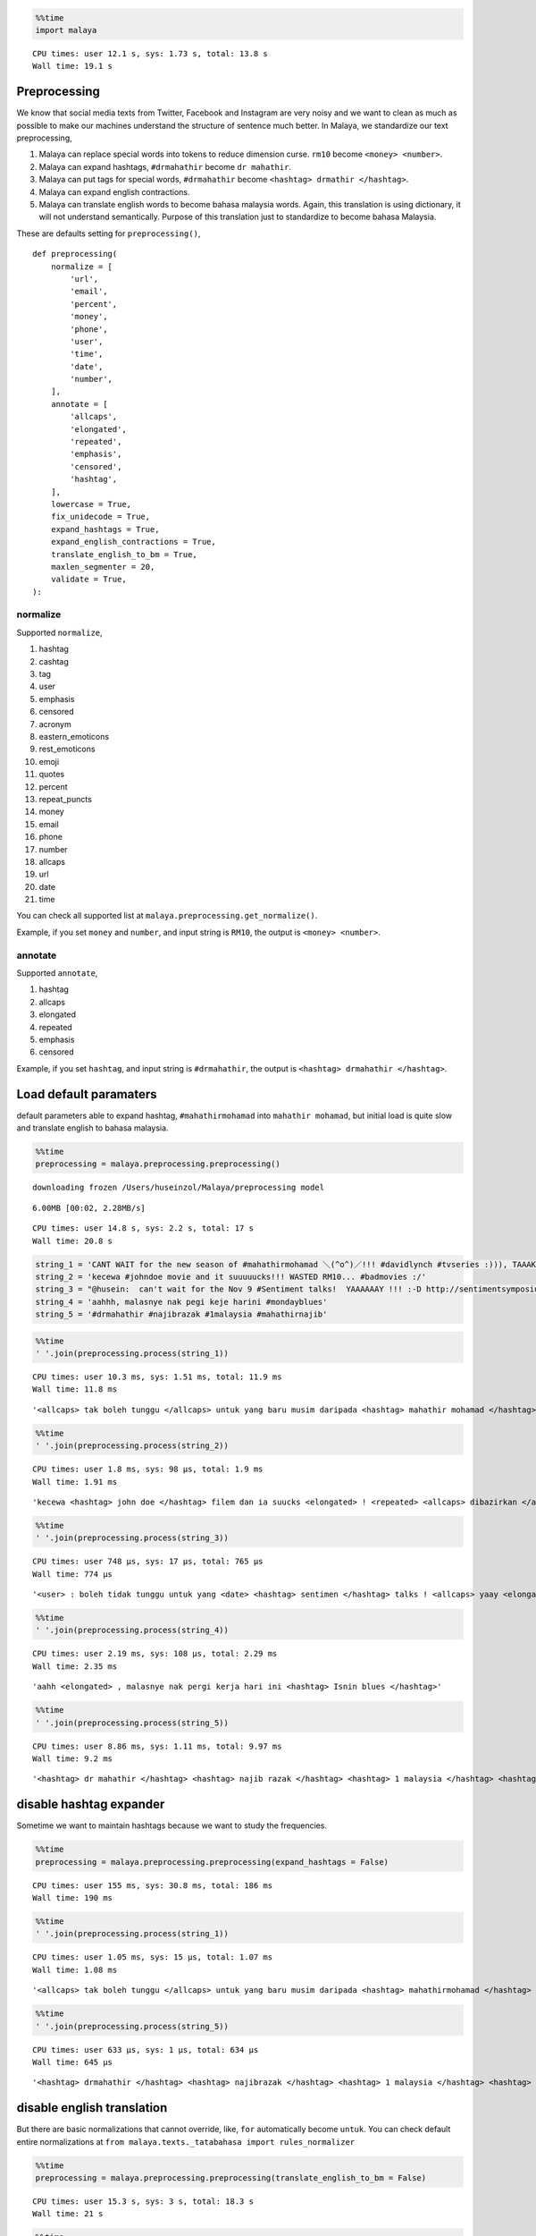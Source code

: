 
.. code:: python

    %%time
    import malaya


.. parsed-literal::

    CPU times: user 12.1 s, sys: 1.73 s, total: 13.8 s
    Wall time: 19.1 s


Preprocessing
-------------

We know that social media texts from Twitter, Facebook and Instagram are
very noisy and we want to clean as much as possible to make our machines
understand the structure of sentence much better. In Malaya, we
standardize our text preprocessing,

1. Malaya can replace special words into tokens to reduce dimension
   curse. ``rm10`` become ``<money> <number>``.
2. Malaya can expand hashtags, ``#drmahathir`` become ``dr mahathir``.
3. Malaya can put tags for special words, ``#drmahathir`` become
   ``<hashtag> drmathir </hashtag>``.
4. Malaya can expand english contractions.
5. Malaya can translate english words to become bahasa malaysia words.
   Again, this translation is using dictionary, it will not understand
   semantically. Purpose of this translation just to standardize to
   become bahasa Malaysia.

These are defaults setting for ``preprocessing()``,

::

   def preprocessing(
       normalize = [
           'url',
           'email',
           'percent',
           'money',
           'phone',
           'user',
           'time',
           'date',
           'number',
       ],
       annotate = [
           'allcaps',
           'elongated',
           'repeated',
           'emphasis',
           'censored',
           'hashtag',
       ],
       lowercase = True,
       fix_unidecode = True,
       expand_hashtags = True,
       expand_english_contractions = True,
       translate_english_to_bm = True,
       maxlen_segmenter = 20,
       validate = True,
   ):

normalize
^^^^^^^^^

Supported ``normalize``,

1.  hashtag
2.  cashtag
3.  tag
4.  user
5.  emphasis
6.  censored
7.  acronym
8.  eastern_emoticons
9.  rest_emoticons
10. emoji
11. quotes
12. percent
13. repeat_puncts
14. money
15. email
16. phone
17. number
18. allcaps
19. url
20. date
21. time

You can check all supported list at
``malaya.preprocessing.get_normalize()``.

Example, if you set ``money`` and ``number``, and input string is
``RM10``, the output is ``<money> <number>``.

annotate
^^^^^^^^

Supported ``annotate``,

1. hashtag
2. allcaps
3. elongated
4. repeated
5. emphasis
6. censored

Example, if you set ``hashtag``, and input string is ``#drmahathir``,
the output is ``<hashtag> drmahathir </hashtag>``.

Load default paramaters
-----------------------

default parameters able to expand hashtag, ``#mahathirmohamad`` into
``mahathir mohamad``, but initial load is quite slow and translate
english to bahasa malaysia.

.. code:: python

    %%time
    preprocessing = malaya.preprocessing.preprocessing()


.. parsed-literal::

    downloading frozen /Users/huseinzol/Malaya/preprocessing model


.. parsed-literal::

    6.00MB [00:02, 2.28MB/s]


.. parsed-literal::

    CPU times: user 14.8 s, sys: 2.2 s, total: 17 s
    Wall time: 20.8 s


.. code:: python

    string_1 = 'CANT WAIT for the new season of #mahathirmohamad ＼(^o^)／!!! #davidlynch #tvseries :))), TAAAK SAAABAAR!!!'
    string_2 = 'kecewa #johndoe movie and it suuuuucks!!! WASTED RM10... #badmovies :/'
    string_3 = "@husein:  can't wait for the Nov 9 #Sentiment talks!  YAAAAAAY !!! :-D http://sentimentsymposium.com/."
    string_4 = 'aahhh, malasnye nak pegi keje harini #mondayblues'
    string_5 = '#drmahathir #najibrazak #1malaysia #mahathirnajib'

.. code:: python

    %%time
    ' '.join(preprocessing.process(string_1))


.. parsed-literal::

    CPU times: user 10.3 ms, sys: 1.51 ms, total: 11.9 ms
    Wall time: 11.8 ms




.. parsed-literal::

    '<allcaps> tak boleh tunggu </allcaps> untuk yang baru musim daripada <hashtag> mahathir mohamad </hashtag> \\(^o^)/ ! <repeated> <hashtag> david lynch </hashtag> <hashtag> tv series </hashtag> <happy> , <allcaps> taak <elongated> saabaar <elongated> </allcaps> ! <repeated>'



.. code:: python

    %%time
    ' '.join(preprocessing.process(string_2))


.. parsed-literal::

    CPU times: user 1.8 ms, sys: 98 µs, total: 1.9 ms
    Wall time: 1.91 ms




.. parsed-literal::

    'kecewa <hashtag> john doe </hashtag> filem dan ia suucks <elongated> ! <repeated> <allcaps> dibazirkan </allcaps> <money> <number> . <repeated> <hashtag> bad movies </hashtag> <annoyed>'



.. code:: python

    %%time
    ' '.join(preprocessing.process(string_3))


.. parsed-literal::

    CPU times: user 748 µs, sys: 17 µs, total: 765 µs
    Wall time: 774 µs




.. parsed-literal::

    '<user> : boleh tidak tunggu untuk yang <date> <hashtag> sentimen </hashtag> talks ! <allcaps> yaay <elongated> </allcaps> ! <repeated> :-d <url>'



.. code:: python

    %%time
    ' '.join(preprocessing.process(string_4))


.. parsed-literal::

    CPU times: user 2.19 ms, sys: 108 µs, total: 2.29 ms
    Wall time: 2.35 ms




.. parsed-literal::

    'aahh <elongated> , malasnye nak pergi kerja hari ini <hashtag> Isnin blues </hashtag>'



.. code:: python

    %%time
    ' '.join(preprocessing.process(string_5))


.. parsed-literal::

    CPU times: user 8.86 ms, sys: 1.11 ms, total: 9.97 ms
    Wall time: 9.2 ms




.. parsed-literal::

    '<hashtag> dr mahathir </hashtag> <hashtag> najib razak </hashtag> <hashtag> 1 malaysia </hashtag> <hashtag> mahathir najib </hashtag>'



disable hashtag expander
------------------------

Sometime we want to maintain hashtags because we want to study the
frequencies.

.. code:: python

    %%time
    preprocessing = malaya.preprocessing.preprocessing(expand_hashtags = False)


.. parsed-literal::

    CPU times: user 155 ms, sys: 30.8 ms, total: 186 ms
    Wall time: 190 ms


.. code:: python

    %%time
    ' '.join(preprocessing.process(string_1))


.. parsed-literal::

    CPU times: user 1.05 ms, sys: 15 µs, total: 1.07 ms
    Wall time: 1.08 ms




.. parsed-literal::

    '<allcaps> tak boleh tunggu </allcaps> untuk yang baru musim daripada <hashtag> mahathirmohamad </hashtag> \\(^o^)/ ! <repeated> <hashtag> davidlynch </hashtag> <hashtag> tvseries </hashtag> <happy> , <allcaps> taak <elongated> saabaar <elongated> </allcaps> ! <repeated>'



.. code:: python

    %%time
    ' '.join(preprocessing.process(string_5))


.. parsed-literal::

    CPU times: user 633 µs, sys: 1 µs, total: 634 µs
    Wall time: 645 µs




.. parsed-literal::

    '<hashtag> drmahathir </hashtag> <hashtag> najibrazak </hashtag> <hashtag> 1 malaysia </hashtag> <hashtag> mahathirnajib </hashtag>'



disable english translation
---------------------------

But there are basic normalizations that cannot override, like, ``for``
automatically become ``untuk``. You can check default entire
normalizations at
``from malaya.texts._tatabahasa import rules_normalizer``

.. code:: python

    %%time
    preprocessing = malaya.preprocessing.preprocessing(translate_english_to_bm = False)


.. parsed-literal::

    CPU times: user 15.3 s, sys: 3 s, total: 18.3 s
    Wall time: 21 s


.. code:: python

    %%time
    ' '.join(preprocessing.process(string_1))


.. parsed-literal::

    CPU times: user 76.2 ms, sys: 4.24 ms, total: 80.5 ms
    Wall time: 80.5 ms




.. parsed-literal::

    '<allcaps> tak boleh wait </allcaps> untuk the new season of <hashtag> mahathir mohamad </hashtag> \\(^o^)/ ! <repeated> <hashtag> david lynch </hashtag> <hashtag> tv series </hashtag> <happy> , <allcaps> taak <elongated> saabaar <elongated> </allcaps> ! <repeated>'



.. code:: python

    %%time
    ' '.join(preprocessing.process(string_2))


.. parsed-literal::

    CPU times: user 134 ms, sys: 3.88 ms, total: 137 ms
    Wall time: 138 ms




.. parsed-literal::

    'kecewa <hashtag> john doe </hashtag> movie and it suucks <elongated> ! <repeated> <allcaps> wasted </allcaps> <money> <number> . <repeated> <hashtag> bad movies </hashtag> <annoyed>'



.. code:: python

    %%time
    ' '.join(preprocessing.process(string_3))


.. parsed-literal::

    CPU times: user 703 µs, sys: 18 µs, total: 721 µs
    Wall time: 729 µs




.. parsed-literal::

    '<user> : can not wait untuk the <date> <hashtag> sentiment </hashtag> talks ! <allcaps> yaay <elongated> </allcaps> ! <repeated> :-d <url>'
